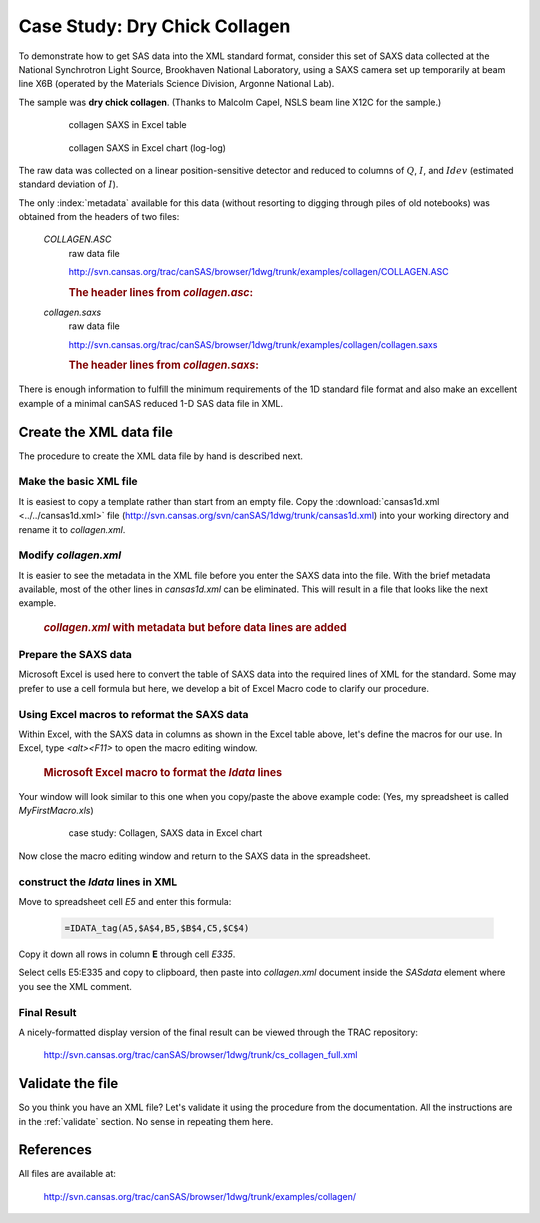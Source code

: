 .. $Id$

.. index:: ! case study; dry chick collagen SAXS

.. _case_study-collagen:

================================
Case Study: Dry Chick Collagen
================================

To demonstrate how to get SAS data into the XML standard format, consider this set of
SAXS data collected at the National Synchrotron Light Source, Brookhaven National
Laboratory, using a SAXS camera set up temporarily at beam line X6B (operated by the
Materials Science Division, Argonne National Lab).

The sample was **dry chick collagen**. 
(Thanks to Malcolm Capel, NSLS beam line X12C for the sample.)


	.. figure:: ../../graphics/cs-collagen-data-table-Excel.jpg
	    
	    collagen SAXS in Excel table


	.. figure:: ../../graphics/cs-collagen-saxs-chart-excel.jpg
	    
	    collagen SAXS in Excel chart (log-log)

The raw data was collected on a linear position-sensitive detector 
and reduced to columns of :math:`Q`, :math:`I`, and :math:`Idev` 
(estimated standard deviation of :math:`I`).

The only :index:`metadata`
available for this data (without resorting to digging through piles
of old notebooks) was obtained from the headers of two files: 

	*COLLAGEN.ASC*
		raw data file
		
		http://svn.cansas.org/trac/canSAS/browser/1dwg/trunk/examples/collagen/COLLAGEN.ASC

		.. rubric:: The header lines from *collagen.asc*:
		
		.. code-block:: text
			:linenos:
			
			Sep 19 1994     01:41:02 am     Elt: 00090 Seconds 
			ID: No spectrum identifier defined
			Memory Size: 8192 Chls  Conversion Gain: 1024  Adc Offset: 0000 Chls


	*collagen.saxs*
		raw data file
		
		http://svn.cansas.org/trac/canSAS/browser/1dwg/trunk/examples/collagen/collagen.saxs
	
		.. rubric:: The header lines from *collagen.saxs*:
		
		.. code-block:: text
			:linenos:
			
			dry chick collagen, d = 673 A
			6531 eV, X6B

There is enough information to fulfill the minimum 
requirements of the 1D standard file format and
also make an excellent example of a minimal 
canSAS reduced 1-D SAS data file in XML.


Create the XML data file
========================

The procedure to create the XML data file by hand is described next.

Make the basic XML file
------------------------------

It is easiest to copy a template rather than start from an empty file. Copy the
:download:`cansas1d.xml <../../cansas1d.xml>` file 
(http://svn.cansas.org/svn/canSAS/1dwg/trunk/cansas1d.xml)
into your working directory and rename it to 
*collagen.xml*.


Modify *collagen.xml*
------------------------------

It is easier to see the metadata in the XML file before you enter the SAXS data
into the file. With the brief metadata available, most of the other 
lines in *cansas1d.xml* can be eliminated. This
will result in a file that looks like the next example.

	.. rubric:: *collagen.xml* with metadata but before data lines are added
	
	.. literalinclude:: ../src/example-collagen-predata.xml
	   :language: xml
	   :linenos:


Prepare the SAXS data
------------------------------

Microsoft Excel is used here to convert the table of SAXS data into the required
lines of XML for the standard. Some may prefer to use a cell formula but here, we
develop a bit of Excel Macro code to clarify our procedure.

Using Excel macros to reformat the SAXS data
------------------------------------------------------------

.. index:: binding; Microsoft Excel

Within Excel, with the SAXS data in columns as shown in the Excel table
above, let's define the macros for our use. In Excel, type 
*<alt><F11>* to open the macro editing window.

	.. rubric:: Microsoft Excel macro to format the *Idata* lines
	
	.. literalinclude:: ../src/example-excel-macro.txt
	   :language: text
	   :linenos:

Your window will look similar to this one when you copy/paste the above example code:
(Yes, my spreadsheet is called *MyFirstMacro.xls*)

	.. figure:: ../../graphics/cs-collagen-macro-editing.jpg
		:width: 800 px
		
		case study: Collagen, SAXS data in Excel chart

Now close the macro editing window and return to the SAXS data in the spreadsheet.


construct the *Idata* lines in XML
------------------------------------------------------------

Move to spreadsheet cell *E5* and enter this formula:

	.. code-block:: text
		
		=IDATA_tag(A5,$A$4,B5,$B$4,C5,$C$4)

Copy it down all rows in column **E** through cell *E335*.

Select cells E5:E335 and copy to clipboard, then paste into 
*collagen.xml* document inside the 
*SASdata* element where you see the XML comment.


Final Result
------------

A nicely-formatted display version of the final result 
can be viewed through the TRAC repository:

	http://svn.cansas.org/trac/canSAS/browser/1dwg/trunk/cs_collagen_full.xml

Validate the file
=====================

So you think you have an XML file? Let's validate it 
using the procedure from the documentation.  
All the instructions are in the :ref:`validate` section. 
No sense in repeating them here.

References
=====================

All files are available at:

	http://svn.cansas.org/trac/canSAS/browser/1dwg/trunk/examples/collagen/
